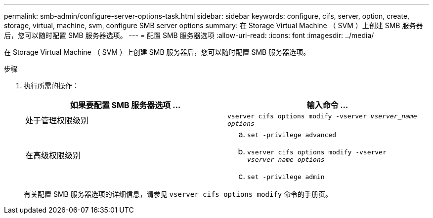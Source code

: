 ---
permalink: smb-admin/configure-server-options-task.html 
sidebar: sidebar 
keywords: configure, cifs, server, option, create, storage, virtual, machine, svm, configure SMB server options 
summary: 在 Storage Virtual Machine （ SVM ）上创建 SMB 服务器后，您可以随时配置 SMB 服务器选项。 
---
= 配置 SMB 服务器选项
:allow-uri-read: 
:icons: font
:imagesdir: ../media/


[role="lead"]
在 Storage Virtual Machine （ SVM ）上创建 SMB 服务器后，您可以随时配置 SMB 服务器选项。

.步骤
. 执行所需的操作：
+
|===
| 如果要配置 SMB 服务器选项 ... | 输入命令 ... 


 a| 
处于管理权限级别
 a| 
`vserver cifs options modify -vserver _vserver_name options_`



 a| 
在高级权限级别
 a| 
.. `set -privilege advanced`
.. `vserver cifs options modify -vserver _vserver_name options_`
.. `set -privilege admin`


|===
+
有关配置 SMB 服务器选项的详细信息，请参见 `vserver cifs options modify` 命令的手册页。


